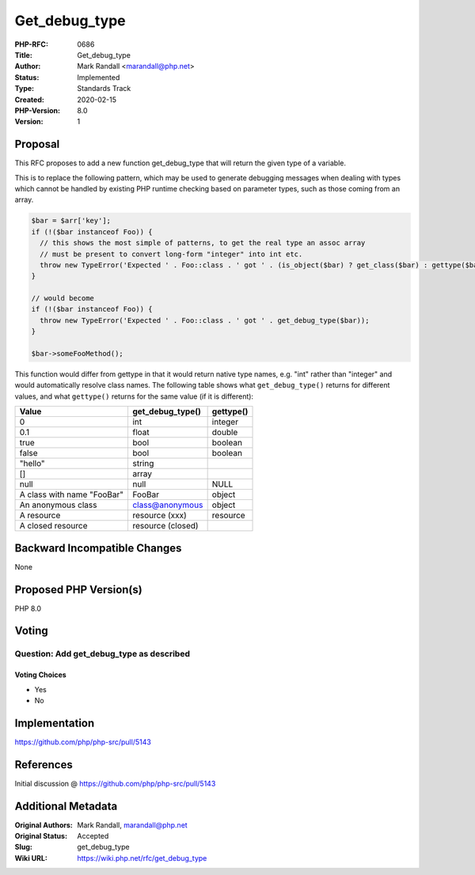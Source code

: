 Get_debug_type
==============

:PHP-RFC: 0686
:Title: Get_debug_type
:Author: Mark Randall <marandall@php.net>
:Status: Implemented
:Type: Standards Track
:Created: 2020-02-15
:PHP-Version: 8.0
:Version: 1

Proposal
--------

This RFC proposes to add a new function get_debug_type that will return
the given type of a variable.

This is to replace the following pattern, which may be used to generate
debugging messages when dealing with types which cannot be handled by
existing PHP runtime checking based on parameter types, such as those
coming from an array.

.. code:: php

   $bar = $arr['key'];
   if (!($bar instanceof Foo)) { 
     // this shows the most simple of patterns, to get the real type an assoc array
     // must be present to convert long-form "integer" into int etc.
     throw new TypeError('Expected ' . Foo::class . ' got ' . (is_object($bar) ? get_class($bar) : gettype($bar)));
   }

   // would become
   if (!($bar instanceof Foo)) { 
     throw new TypeError('Expected ' . Foo::class . ' got ' . get_debug_type($bar));
   }

   $bar->someFooMethod();

This function would differ from gettype in that it would return native
type names, e.g. "int" rather than "integer" and would automatically
resolve class names. The following table shows what ``get_debug_type()``
returns for different values, and what ``gettype()`` returns for the
same value (if it is different):

=========================== ================= =========
Value                       get_debug_type()  gettype()
=========================== ================= =========
0                           int               integer
0.1                         float             double
true                        bool              boolean
false                       bool              boolean
"hello"                     string            
[]                          array             
null                        null              NULL
A class with name "Foo\Bar" Foo\Bar           object
An anonymous class          class@anonymous   object
A resource                  resource (xxx)    resource
A closed resource           resource (closed) 
=========================== ================= =========

Backward Incompatible Changes
-----------------------------

None

Proposed PHP Version(s)
-----------------------

PHP 8.0

Voting
------

Question: Add get_debug_type as described
~~~~~~~~~~~~~~~~~~~~~~~~~~~~~~~~~~~~~~~~~

Voting Choices
^^^^^^^^^^^^^^

-  Yes
-  No

Implementation
--------------

https://github.com/php/php-src/pull/5143

References
----------

Initial discussion @ https://github.com/php/php-src/pull/5143

Additional Metadata
-------------------

:Original Authors: Mark Randall, marandall@php.net
:Original Status: Accepted
:Slug: get_debug_type
:Wiki URL: https://wiki.php.net/rfc/get_debug_type
